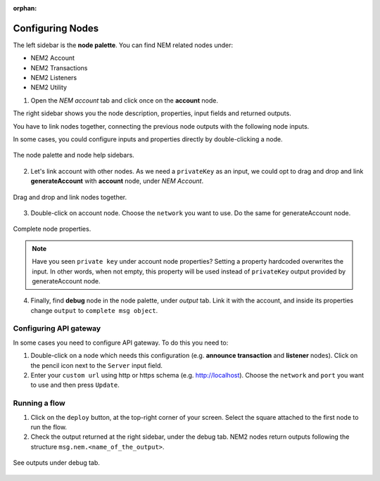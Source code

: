 :orphan:

#################
Configuring Nodes
#################

The left sidebar is the **node palette**. You can find NEM related nodes under:

* NEM2 Account
* NEM2 Transactions
* NEM2 Listeners
* NEM2 Utility

1. Open the *NEM account* tab and click once on the **account** node.

The right sidebar shows you the node description, properties, input fields and returned outputs.

You have to link nodes together, connecting the previous node outputs with the following node inputs.

In some cases, you could configure inputs and properties directly by double-clicking a node.

.. figure:: ../resources/images/nem2-prototyping-tool-1.png
    :align: center

    The node palette and node help sidebars.

2. Let's link account with other nodes. As we need a ``privateKey`` as an input, we could opt to drag and drop and link **generateAccount** with **account** node, under *NEM Account*.

.. figure:: ../resources/images/nem2-prototyping-tool-2.png
    :align: center
    :width: 500px

    Drag and drop and link nodes together.

3. Double-click on account node. Choose the ``network`` you want to use. Do the same for generateAccount node.

.. figure:: ../resources/images/nem2-prototyping-tool-3.png
    :align: center
    :width: 500px

    Complete node properties.

.. note:: Have you seen  ``private key`` under account node properties?  Setting a property hardcoded overwrites the input. In other words, when not empty, this property will be used instead of ``privateKey`` output provided by generateAccount node.

4. Finally, find **debug** node in the node palette, under *output* tab. Link it with the account, and inside its properties change  ``output``  to ``complete msg object``.

***********************
Configuring API gateway
***********************

In some cases you need to configure API gateway. To do this you need to:

1. Double-click on a node which needs this configuration (e.g. **announce transaction** and **listener** nodes). Click on the pencil icon next to the ``Server`` input field.

2. Enter your ``custom url`` using http or https schema (e.g. http://localhost). Choose the ``network`` and ``port`` you want to use and then press ``Update``.

.. figure:: ../resources/images/nem2-prototyping-tool-5.png
    :align: center
    :width: 500px
    
**************
Running a flow
**************

1. Click on the ``deploy`` button, at the top-right corner of your screen. Select the square attached to the first node to run the flow.

2. Check the output returned at the right sidebar, under the debug tab. NEM2 nodes return outputs following the structure ``msg.nem.<name_of_the_output>``.

.. figure:: ../resources/images/nem2-prototyping-tool-4.png
    :align: center
    :width: 500px

    See outputs under debug tab.


.. |Node-RED| raw:: html

    <a href="https://nodered.org/" target="_blank">Node-RED</a>

.. |installation-instructions| raw:: html

    <a href="https://github.com/nemtech/nem2-prototyping-tool" target="_blank">installation instructions</a>

.. |download-the-app| raw:: html

    <a href="https://github.com/nemtech/nem2-prototyping-tool/releases" target="_blank">Download the app</a>
